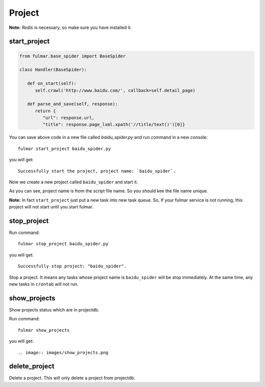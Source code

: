 Project
=======

**Note:**  `Redis` is necessary, so make sure you have installed it.

start_project
-------------

.. code-block:: python

   from fulmar.base_spider import BaseSpider

   class Handler(BaseSpider):

      def on_start(self):
         self.crawl('http://www.baidu.com/', callback=self.detail_page)

      def parse_and_save(self, response):
         return {
            "url": response.url,
            "title": response.page_lxml.xpath('//title/text()')[0]}


You can save above code in a new file called   `baidu_spider.py`   and run command in a new console::

                  fulmar start_project baidu_spider.py

you will get::

                  Successfully start the project, project name: `baidu_spider`.

Now we create a new project called ``baidu_spider`` and start it.

As you can see, project name is from the script file name. So you should kee the file
name unique.

**Note:** In fact ``start_project`` just put a new task into new task queue.
So, If your fulmar service is not running, this project will not start until you start fulmar.


stop_project
------------

Run command::

                  fulmar stop_project baidu_spider.py

you will get::

                  Successfully stop project: "baidu_spider".

Stop a project. It means any tasks whose project name is ``baidu_spider``
will be stop immediately. At the same time, any new tasks in ``crontab``
will not run.


show_projects
--------------

Show projects status which are in projectdb.

Run command::

                  fulmar show_projects

you will get::

.. image:: images/show_projects.png


delete_project
--------------

Delete a project.
This will only delete a project from projectdb.




